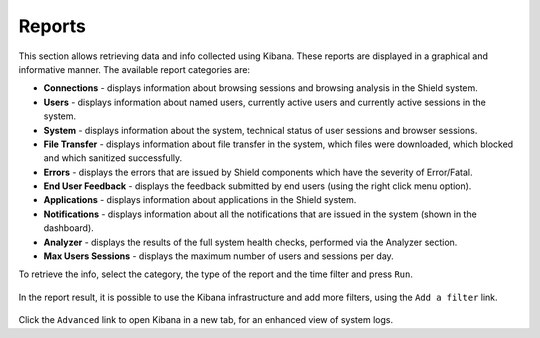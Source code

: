*******
Reports
*******

This section allows retrieving data and info collected using Kibana. These reports are displayed in a graphical and informative manner. The available report categories are:

*   **Connections** - displays information about browsing sessions and browsing analysis in the Shield system. 

*	**Users** - displays information about named users, currently active users and currently active sessions in the system.

*   **System** - displays information about the system, technical status of user sessions and browser sessions.

*   **File Transfer** - displays information about file transfer in the system, which files were downloaded, which blocked and which sanitized successfully.

*	**Errors** - displays the errors that are issued by Shield components which have the severity of Error/Fatal.

*	**End User Feedback** - displays the feedback submitted by end users (using the right click menu option).

*	**Applications** - displays information about applications in the Shield system.

*	**Notifications** - displays information about all the notifications that are issued in the system (shown in the dashboard).

*	**Analyzer** - displays the results of the full system health checks, performed via the Analyzer section. 

*	**Max Users Sessions** - displays the maximum number of users and sessions per day.


To retrieve the info, select the category, the type of the report and the time filter and press ``Run``.

.. figure:: images/reports.png
	:scale: 40%
	:align: center

In the report result, it is possible to use the Kibana infrastructure and add more filters, using the ``Add a filter`` link. 

.. figure:: images/reportsAdd.png
	:scale: 75%
	:align: center

Click the ``Advanced`` link to open Kibana in a new tab, for an enhanced view of system logs.